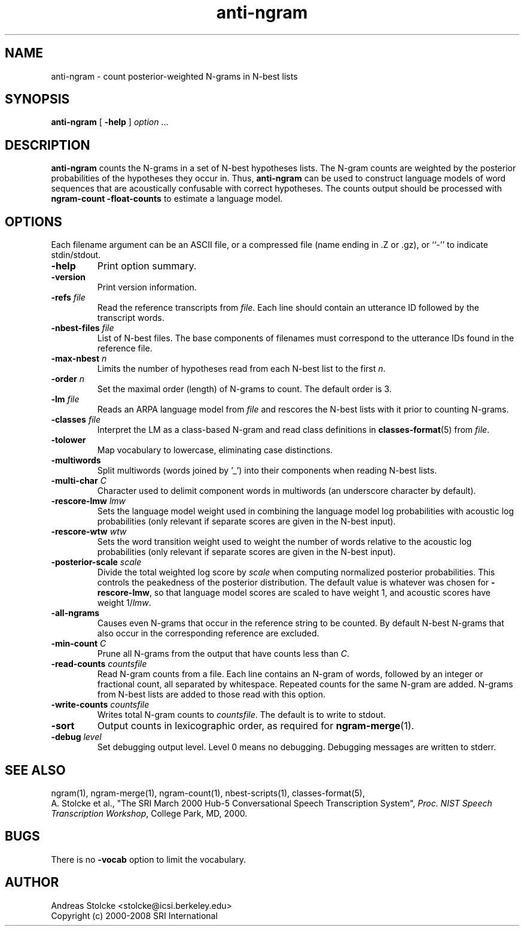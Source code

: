 .\" $Id: anti-ngram.1,v 1.9 2019/09/09 22:35:36 stolcke Exp $
.TH anti-ngram 1 "$Date: 2019/09/09 22:35:36 $" "SRILM Tools"
.SH NAME
anti-ngram \- count posterior-weighted N-grams in N-best lists
.SH SYNOPSIS
.nf
\fBanti-ngram\fP [ \fB\-help\fP ] \fIoption\fP ...
.fi
.SH DESCRIPTION
.B anti-ngram
counts the N-grams in a set of N-best hypotheses lists.
The N-gram counts are weighted by the posterior probabilities of the
hypotheses they occur in.
Thus, 
.B anti-ngram 
can be used to construct language models of word sequences
that are acoustically confusable with correct hypotheses.
The counts output should be processed with
.B "ngram-count \-float-counts"
to estimate a language model.
.SH OPTIONS
.PP
Each filename argument can be an ASCII file, or a 
compressed file (name ending in .Z or .gz), or ``-'' to indicate
stdin/stdout.
.TP
.B \-help
Print option summary.
.TP
.B \-version
Print version information.
.TP
.BI \-refs " file"
Read the reference transcripts from 
.IR file .
Each line should contain an utterance ID followed by the transcript words.
.TP
.BI \-nbest-files " file"
List of N-best files.
The base components of filenames must correspond to the utterance IDs found
in the reference file.
.TP
.BI \-max-nbest " n"
Limits the number of hypotheses read from each N-best list to the first
.IR n .
.TP
.BI \-order " n"
Set the maximal order (length) of N-grams to count.
The default order is 3.
.TP
.BI \-lm " file"
Reads an ARPA language model from 
.I file
and rescores the N-best lists with it prior to counting N-grams.
.TP
.BI \-classes " file"
Interpret the LM as a class-based N-gram and read class definitions
in 
.BR classes-format (5)
from
.IR file .
.TP
.B \-tolower
Map vocabulary to lowercase, eliminating case distinctions.
.TP
.B \-multiwords
Split multiwords (words joined by '_') into their components when
reading N-best lists.
.TP
.BI \-multi-char " C"
Character used to delimit component words in multiwords
(an underscore character by default).
.TP
.BI \-rescore-lmw " lmw"
Sets the language model weight used in combining the language model log
probabilities with acoustic log probabilities
(only relevant if separate scores are given in the N-best input).
.TP
.BI \-rescore-wtw " wtw"
Sets the word transition weight used to weight the number of words relative to
the acoustic log probabilities
(only relevant if separate scores are given in the N-best input).
.TP
.BI \-posterior-scale " scale"
Divide the total weighted log score by 
.I scale
when computing normalized posterior probabilities.
This controls the peakedness of the posterior distribution. 
The default value is whatever was chosen for 
.BR \-rescore-lmw , 
so that language model scores are scaled to have weight 1,
and acoustic scores have weight 1/\fIlmw\fP.
.TP
.B \-all-ngrams
Causes even N-grams that occur in the reference string to be counted.
By default N-best N-grams that also occur in the corresponding reference 
are excluded.
.TP
.BI \-min-count " C"
Prune all N-grams from the output that have counts less than
.IR C .
.TP
.BI \-read-counts " countsfile"
Read N-gram counts from a file.
Each line contains an N-gram of 
words, followed by an integer or fractional count, all separated by whitespace.
Repeated counts for the same N-gram are added.
N-grams from N-best lists are added to those read with this option.
.TP
.BI \-write-counts " countsfile"
Writes total N-gram counts to
.IR countsfile .
The default is to write to stdout.
.TP
.B \-sort
Output counts in lexicographic order, as required for
.BR ngram-merge (1).
.TP
.BI \-debug " level"
Set debugging output level.
Level 0 means no debugging.
Debugging messages are written to stderr.
.SH "SEE ALSO"
ngram(1), ngram-merge(1), ngram-count(1), nbest-scripts(1),
classes-format(5),
.br
A. Stolcke et al., "The SRI March 2000 Hub-5 Conversational Speech
Transcription System",
\fIProc. NIST Speech Transcription Workshop\fP, College Park, MD, 2000.
.SH BUGS
There is no
.B \-vocab
option to limit the vocabulary.
.SH AUTHOR
Andreas Stolcke <stolcke@icsi.berkeley.edu>
.br
Copyright (c) 2000\-2008 SRI International
